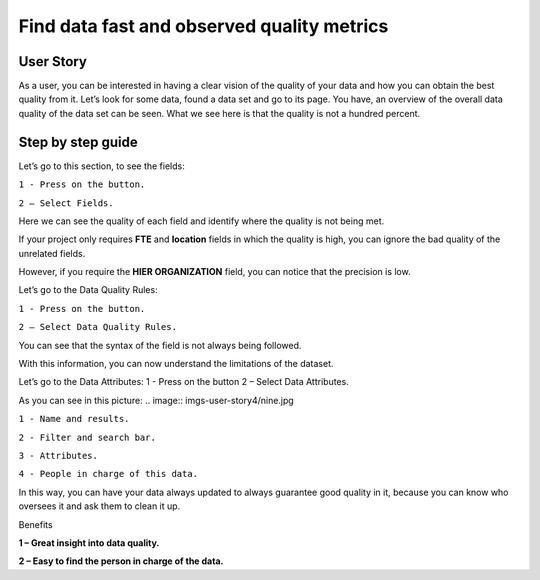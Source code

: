Find data fast and observed quality metrics
===========================================
.. _userStory4:

.. raw:: html

    <iframe width="560" height="315" src="https://www.youtube.com/embed/QBZ80l5jpvE" title="YouTube video player" frameborder="0" allow="accelerometer; autoplay; clipboard-write; encrypted-media; gyroscope; picture-in-picture" allowfullscreen></iframe>


User Story
----------

As a user, you can be interested in having a clear vision of the quality of your data and how you can obtain the best quality from it.
Let’s look for some data, found a data set and go to its page.
You have, an overview of the overall data quality of the data set can be seen.
What we see here is that the quality is not a hundred percent.

Step by step guide
------------------

.. image:: imgs-user-story4/first.jpg

Let’s go to this section, to see the fields:

``1 - Press on the button.``

``2 – Select Fields.``

.. image:: imgs-user-story4/second.jpg

Here we can see the quality of each field and identify where the quality is not being met.

.. image:: imgs-user-story4/third.jpg

If your project only requires **FTE** and **location** fields in which the quality is high, 
you can ignore the bad quality of the unrelated fields.

.. image:: imgs-user-story4/fourth.jpg

However, if you require the **HIER ORGANIZATION** field, 
you can notice that the precision is low.

.. image:: imgs-user-story4/fifth.jpg

Let’s go to the Data Quality Rules:

``1 - Press on the button.``

``2 – Select Data Quality Rules.``


.. image:: imgs-user-story4/six.jpg


You can see that the syntax of the field is not always being followed.

.. image:: imgs-user-story4/seven.jpg

With this information, you can now understand the limitations of the dataset.

Let’s go to the Data Attributes:
1 - Press on the button
2 – Select Data Attributes.

.. image:: imgs-user-story4/eigth.jpg

As you can see in this picture:
.. image:: imgs-user-story4/nine.jpg

``1 - Name and results.``

``2 - Filter and search bar.``

``3 - Attributes.``

``4 - People in charge of this data.``

In this way, you can have your data always updated to always guarantee good quality in it, 
because you can know who oversees it and ask them to clean it up.

Benefits

**1 – Great insight into data quality.**

**2 – Easy to find the person in charge of the data.**
